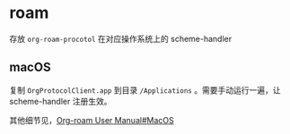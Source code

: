 * roam

存放 ~org-roam-procotol~ 在对应操作系统上的 scheme-handler

** macOS

复制 ~OrgProtocolClient.app~ 到目录 ~/Applications~ 。需要手动运行一遍，让 scheme-handler 注册生效。

其他细节见，[[https://www.orgroam.com/manual.html#Mac-OS][Org-roam User Manual#MacOS]]
